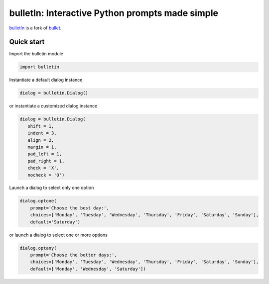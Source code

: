 ################################################
bulletIn: Interactive Python prompts made simple
################################################

`bulletIn <https://github.com/cronofugo/bulletin>`_ is a fork of `bullet. <https://github.com/Mckinsey666/bullet>`_
 
Quick start
***********

Import the bulletin module

.. code-block:: python

   import bulletin

Instantiate a default dialog instance

.. code-block:: python

   dialog = bulletin.Dialog()

or instantiate a customized dialog instance

.. code-block:: python

   dialog = bulletin.Dialog(
      shift = 1,
      indent = 3,
      align = 2,
      margin = 1,
      pad_left = 1,
      pad_right = 1,
      check = 'X',
      nocheck = 'O')

Launch a dialog to select only one option

.. code-block:: python

   dialog.optone(
       prompt='Choose the best day:',
       choices=['Monday', 'Tuesday', 'Wednesday', 'Thursday', 'Friday', 'Saturday', 'Sunday'],
       default='Saturday')

or launch a dialog to select one or more options

.. code-block:: python

   dialog.optany(
       prompt='Choose the better days:',
       choices=['Monday', 'Tuesday', 'Wednesday', 'Thursday', 'Friday', 'Saturday', 'Sunday'],
       default=['Monday', 'Wednesday', 'Saturday'])

